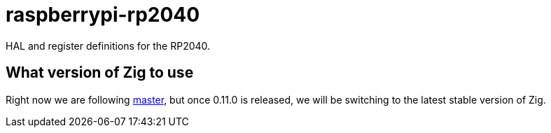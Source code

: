 = raspberrypi-rp2040

HAL and register definitions for the RP2040.

== What version of Zig to use

Right now we are following https://ziglang.org/download/[master], but once
0.11.0 is released, we will be switching to the latest stable version of Zig.
